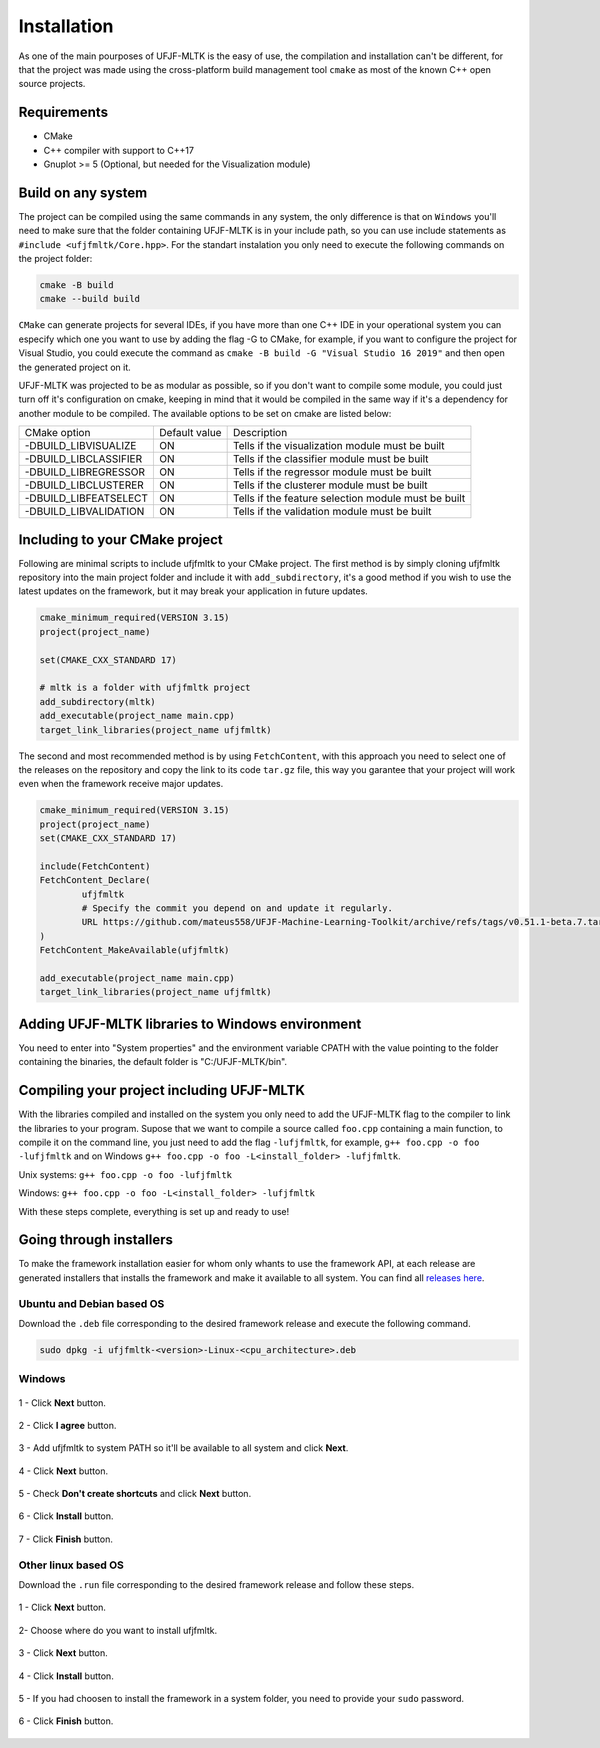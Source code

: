 ============
Installation
============

As one of the main pourposes of UFJF-MLTK is the easy of use, the compilation and installation can't be different, for
that the project was made using the cross-platform build management tool ``cmake`` as most of the known C++ open source
projects.

Requirements
------------

* CMake
* C++ compiler with support to C++17
* Gnuplot >= 5 (Optional, but needed for the Visualization module)


Build on any system
-------------------

The project can be compiled using the same commands in any system, the only difference is that on ``Windows`` you'll need
to make sure that the folder containing UFJF-MLTK is in your include path, so you can use include statements as
``#include <ufjfmltk/Core.hpp>``. For the standart instalation you only need to execute the following commands on
the project folder:

.. code-block:: cpp
    
    cmake -B build
    cmake --build build

``CMake`` can generate projects for several IDEs, if you have more than one C++ IDE in your operational
system you can especify which one you want to use by adding the flag -G to CMake, for example, if you want to configure the
project for Visual Studio, you could execute the command as ``cmake -B build -G "Visual Studio 16 2019"`` and then open the
generated project on it.

UFJF-MLTK was projected to be as modular as possible, so if you don't want to compile some module, you could just turn
off it's configuration on cmake, keeping in mind that it would be compiled in the same way if it's a dependency for
another module to be compiled. The available options to be set on cmake are listed below:

+-----------------------+---------------+-----------------------------------------------------+
|      CMake option     | Default value |                     Description                     |
+-----------------------+---------------+-----------------------------------------------------+
| -DBUILD_LIBVISUALIZE  |       ON      |   Tells if the visualization module must be built   |
+-----------------------+---------------+-----------------------------------------------------+
| -DBUILD_LIBCLASSIFIER |       ON      |     Tells if the classifier module must be built    |
+-----------------------+---------------+-----------------------------------------------------+
| -DBUILD_LIBREGRESSOR  |       ON      |     Tells if the regressor module must be built     |
+-----------------------+---------------+-----------------------------------------------------+
| -DBUILD_LIBCLUSTERER  |       ON      |     Tells if the clusterer module must be built     |
+-----------------------+---------------+-----------------------------------------------------+
| -DBUILD_LIBFEATSELECT |       ON      | Tells if the feature selection module must be built |
+-----------------------+---------------+-----------------------------------------------------+
| -DBUILD_LIBVALIDATION |       ON      |     Tells if the validation module must be built    |
+-----------------------+---------------+-----------------------------------------------------+

Including to your CMake project
-------------------------------

Following are minimal scripts to include ufjfmltk to your CMake project. The first method is by simply cloning
ufjfmltk repository into the main project folder and include it with ``add_subdirectory``, it's a good method if
you wish to use the latest updates on the framework, but it may break your application in future updates.

.. code-block:: cpp

    cmake_minimum_required(VERSION 3.15)
    project(project_name)

    set(CMAKE_CXX_STANDARD 17)
    
    # mltk is a folder with ufjfmltk project
    add_subdirectory(mltk)
    add_executable(project_name main.cpp)
    target_link_libraries(project_name ufjfmltk)


The second and most recommended method is by using ``FetchContent``, with this approach you need to select one of the releases on the repository
and copy the link to its code ``tar.gz`` file, this way you garantee that your project will work even when the framework receive major updates.

.. code-block:: cpp

    cmake_minimum_required(VERSION 3.15)
    project(project_name)
    set(CMAKE_CXX_STANDARD 17)

    include(FetchContent)
    FetchContent_Declare(
            ufjfmltk
            # Specify the commit you depend on and update it regularly.
            URL https://github.com/mateus558/UFJF-Machine-Learning-Toolkit/archive/refs/tags/v0.51.1-beta.7.tar.gz
    )
    FetchContent_MakeAvailable(ufjfmltk)

    add_executable(project_name main.cpp)
    target_link_libraries(project_name ufjfmltk)


Adding UFJF-MLTK libraries to Windows environment
-------------------------------------------------

You need to enter into "System properties" and the environment variable CPATH with the value pointing to the folder containing the binaries, the default folder is "C:/UFJF-MLTK/bin".


Compiling your project including UFJF-MLTK
------------------------------------------

With the libraries compiled and installed on the system you only need to add the UFJF-MLTK flag to the compiler to link the libraries to your program. Supose that we want to compile a source called ``foo.cpp`` containing a main function, to compile it on the command line, you just need to add the flag ``-lufjfmltk``, for example, ``g++ foo.cpp -o foo -lufjfmltk`` and on Windows ``g++ foo.cpp -o foo -L<install_folder> -lufjfmltk``.

Unix systems: ``g++ foo.cpp -o foo -lufjfmltk``

Windows: ``g++ foo.cpp -o foo -L<install_folder> -lufjfmltk``

With these steps complete, everything is set up and ready to use! 

Going through installers
------------------------

To make the framework installation easier for whom only whants to use the framework API, at each release are generated
installers that installs the framework and make it available to all system. You can find all `releases here`_.

.. _releases here: https://github.com/mateus558/UFJF-Machine-Learning-Toolkit/releases


Ubuntu and Debian based OS
^^^^^^^^^^^^^^^^^^^^^^^^^^^

Download the ``.deb`` file corresponding to the desired framework release and execute the following command.

.. code-block:: cpp

    sudo dpkg -i ufjfmltk-<version>-Linux-<cpu_architecture>.deb



Windows 
^^^^^^^

.. figure:: images/windows_install/w1.png
  :width: 600
  :align: center
  :alt: Click **Next** button.

  1 - Click **Next** button.

.. figure:: images/windows_install/w2.png
    :width: 450
    :align: center
    :alt: Click **I agree** button.

    2 - Click **I agree** button.

.. figure:: images/windows_install/w3.png
  :width: 450
  :align: center
  :alt: Add ufjfmltk to system PATH so it'll be available to all system and click **Next**.

  3 - Add ufjfmltk to system PATH so it'll be available to all system and click **Next**.

.. figure:: images/windows_install/w4.png
  :width: 450
  :align: center
  :alt: Click **Next** button.

  4 - Click **Next** button.

.. figure:: images/windows_install/w5.png
  :width: 450
  :align: center
  :alt: Check **Don't create shortcuts** and click **Next** button.

  5 - Check **Don't create shortcuts** and click **Next** button.

.. figure:: images/windows_install/w6.png
  :width: 450
  :align: center
  :alt: Click **Install** button

  6 - Click **Install** button.

.. figure:: images/windows_install/w7.png
  :width: 450
  :align: center
  :alt: Click **Finish** button.

  7 - Click **Finish** button.




Other linux based OS
^^^^^^^^^^^^^^^^^^^^

Download the ``.run`` file corresponding to the desired framework release and follow these steps.

.. figure:: images/linux_install/l1.png
    :width: 450
    :align: center
    :alt: Click **Next** button.

    1 - Click **Next** button.

.. figure:: images/linux_install/l2.png
    :width: 450
    :align: center
    :alt: Choose where do you want to install ufjfmltk.

    2- Choose where do you want to install ufjfmltk.

.. figure:: images/linux_install/l3.png
    :width: 450
    :align: center
    :alt: Click **Next** button.

    3 - Click **Next** button.

.. figure:: images/linux_install/l4.png
    :width: 450
    :align: center
    :alt: Click **Install** button.

    4 - Click **Install** button.

.. figure:: images/linux_install/l5.png
    :width: 450
    :align: center
    :alt: If you had choosen to install the framework in a system folder, you need to provide your ``sudo`` password.

    5 - If you had choosen to install the framework in a system folder, you need to provide your ``sudo`` password.

.. figure:: images/linux_install/l6.png
    :width: 450
    :align: center
    :alt: Click **Finish** button.

    6 - Click **Finish** button.
